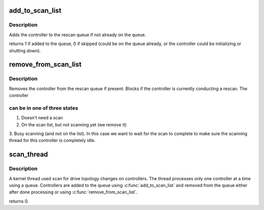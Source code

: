 .. -*- coding: utf-8; mode: rst -*-
.. src-file: drivers/block/cciss.c

.. _`add_to_scan_list`:

add_to_scan_list
================

.. c:function:: int add_to_scan_list(struct ctlr_info *h)

    add controller to rescan queue

    :param struct ctlr_info \*h:
        Pointer to the controller.

.. _`add_to_scan_list.description`:

Description
-----------

Adds the controller to the rescan queue if not already on the queue.

returns 1 if added to the queue, 0 if skipped (could be on the
queue already, or the controller could be initializing or shutting
down).

.. _`remove_from_scan_list`:

remove_from_scan_list
=====================

.. c:function:: void remove_from_scan_list(struct ctlr_info *h)

    remove controller from rescan queue

    :param struct ctlr_info \*h:
        Pointer to the controller.

.. _`remove_from_scan_list.description`:

Description
-----------

Removes the controller from the rescan queue if present. Blocks if
the controller is currently conducting a rescan.  The controller

.. _`remove_from_scan_list.can-be-in-one-of-three-states`:

can be in one of three states
-----------------------------

1. Doesn't need a scan
2. On the scan list, but not scanning yet (we remove it)
3. Busy scanning (and not on the list). In this case we want to wait for
the scan to complete to make sure the scanning thread for this
controller is completely idle.

.. _`scan_thread`:

scan_thread
===========

.. c:function:: int scan_thread(void *data)

    kernel thread used to rescan controllers

    :param void \*data:
        Ignored.

.. _`scan_thread.description`:

Description
-----------

A kernel thread used scan for drive topology changes on
controllers. The thread processes only one controller at a time
using a queue.  Controllers are added to the queue using
\ :c:func:`add_to_scan_list`\  and removed from the queue either after done
processing or using \ :c:func:`remove_from_scan_list`\ .

returns 0.

.. This file was automatic generated / don't edit.

